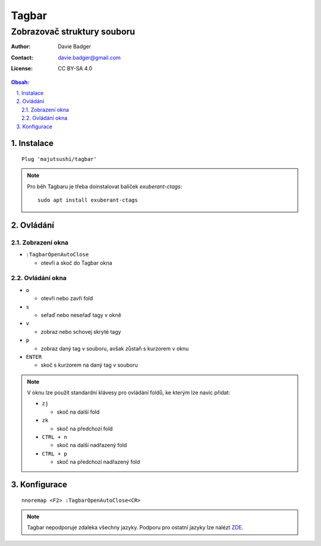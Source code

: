 ========
 Tagbar
========
------------------------------
 Zobrazovač struktury souboru
------------------------------

:Author: Davie Badger
:Contact: davie.badger@gmail.com
:License: CC BY-SA 4.0

.. contents:: Obsah:

.. sectnum::
   :depth: 3
   :suffix: .

Instalace
=========

::

   Plug 'majutsushi/tagbar'

.. note::

   Pro běh Tagbaru je třeba doinstalovat balíček `exuberant-ctags`::

      sudo apt install exuberant-ctags

Ovládání
========

Zobrazení okna
--------------

* ``:TagbarOpenAutoClose``

  * otevři a skoč do Tagbar okna

Ovládání okna
-------------

* ``o``

  * otevři nebo zavři fold

* ``s``

  * seřaď nebo neseřaď tagy v okně

* ``v``

  * zobraz nebo schovej skryté tagy

* ``p``

  * zobraz daný tag v souboru, avšak zůstaň s kurzorem v oknu

* ``ENTER``

  * skoč s kurzorem na daný tag v souboru

.. note::

   V oknu lze použít standardní klávesy pro ovládání foldů, ke kterým lze
   navíc přidat:

   * ``zj``

     * skoč na další fold

   * ``zk``

     * skoč na předchozí fold

   * ``CTRL + n``

     * skoč na další nadřazený fold

   * ``CTRL + p``

     * skoč na předchozí nadřazený fold

Konfigurace
===========

::

   nnoremap <F2> :TagbarOpenAutoClose<CR>

.. note::

   Tagbar nepodporuje zdaleka všechny jazyky. Podporu pro ostatní jazyky lze
   nalézt `ZDE <https://github.com/majutsushi/tagbar/wiki>`_.

